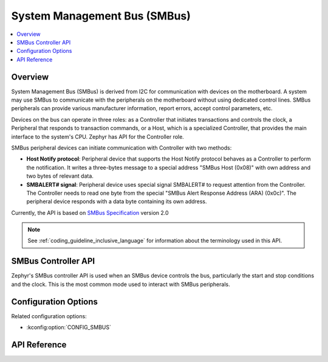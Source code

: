 .. _smbus_api:

System Management Bus (SMBus)
#############################

.. contents::
    :local:
    :depth: 2

Overview
********

System Management Bus (SMBus) is derived from  I2C for communication
with devices on the motherboard. A system may use SMBus to communicate
with the peripherals on the motherboard without using dedicated control
lines. SMBus peripherals can provide various manufacturer information,
report errors, accept control parameters, etc.

Devices on the bus can operate in three roles: as a Controller that
initiates transactions and controls the clock, a Peripheral that
responds to transaction commands, or a Host, which is a specialized
Controller, that provides the main interface to the system's CPU.
Zephyr has API for the Controller role.

SMBus peripheral devices can initiate communication with Controller
with two methods:

* **Host Notify protocol**: Peripheral device that supports the Host Notify
  protocol behaves as a Controller to perform the notification. It writes
  a three-bytes message to a special address "SMBus Host (0x08)" with own
  address and two bytes of relevant data.
* **SMBALERT# signal**: Peripheral device uses special signal SMBALERT# to
  request attention from the Controller. The Controller needs to read one byte
  from the special "SMBus Alert Response Address (ARA) (0x0c)". The peripheral
  device responds with a data byte containing its own address.

Currently, the API is based on `SMBus Specification`_ version 2.0

.. note::
   See :ref:`coding_guideline_inclusive_language` for information about
   the terminology used in this API.

.. _smbus-controller-api:

SMBus Controller API
********************

Zephyr's SMBus controller API is used when an SMBus device controls the bus,
particularly the start and stop conditions and the clock.  This is
the most common mode used to interact with SMBus peripherals.

Configuration Options
*********************

Related configuration options:

* :kconfig:option:`CONFIG_SMBUS`

API Reference
*************


.. _SMBus Specification: http://smbus.org/specs/smbus20.pdf
